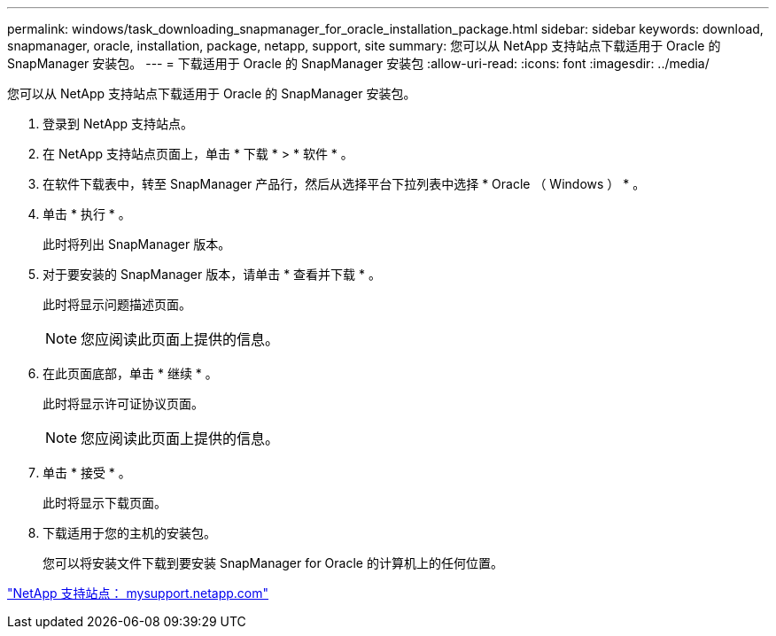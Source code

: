 ---
permalink: windows/task_downloading_snapmanager_for_oracle_installation_package.html 
sidebar: sidebar 
keywords: download, snapmanager, oracle, installation, package, netapp, support, site 
summary: 您可以从 NetApp 支持站点下载适用于 Oracle 的 SnapManager 安装包。 
---
= 下载适用于 Oracle 的 SnapManager 安装包
:allow-uri-read: 
:icons: font
:imagesdir: ../media/


[role="lead"]
您可以从 NetApp 支持站点下载适用于 Oracle 的 SnapManager 安装包。

. 登录到 NetApp 支持站点。
. 在 NetApp 支持站点页面上，单击 * 下载 * > * 软件 * 。
. 在软件下载表中，转至 SnapManager 产品行，然后从选择平台下拉列表中选择 * Oracle （ Windows ） * 。
. 单击 * 执行 * 。
+
此时将列出 SnapManager 版本。

. 对于要安装的 SnapManager 版本，请单击 * 查看并下载 * 。
+
此时将显示问题描述页面。

+

NOTE: 您应阅读此页面上提供的信息。

. 在此页面底部，单击 * 继续 * 。
+
此时将显示许可证协议页面。

+

NOTE: 您应阅读此页面上提供的信息。

. 单击 * 接受 * 。
+
此时将显示下载页面。

. 下载适用于您的主机的安装包。
+
您可以将安装文件下载到要安装 SnapManager for Oracle 的计算机上的任何位置。



http://mysupport.netapp.com/["NetApp 支持站点： mysupport.netapp.com"]
